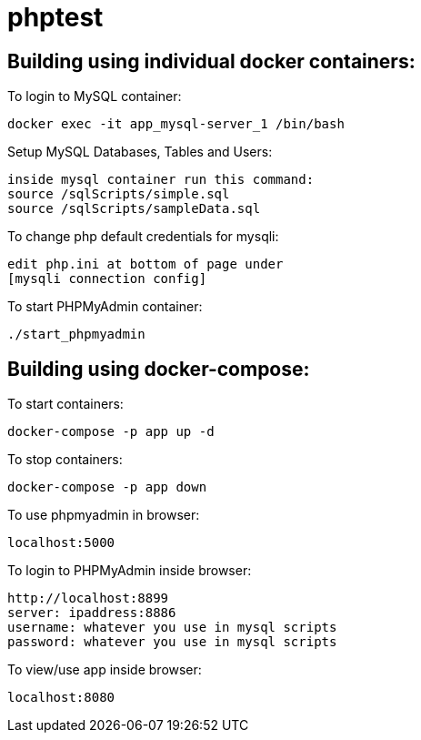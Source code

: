 = phptest

== Building using individual docker containers:

To login to MySQL container:
```
docker exec -it app_mysql-server_1 /bin/bash
```

Setup MySQL Databases, Tables and Users:
```
inside mysql container run this command:
source /sqlScripts/simple.sql
source /sqlScripts/sampleData.sql
```

To change php default credentials for mysqli:
```
edit php.ini at bottom of page under
[mysqli connection config]
```

To start PHPMyAdmin container:
```
./start_phpmyadmin
```


== Building using docker-compose:

To start containers:
```
docker-compose -p app up -d
```

To stop containers:
```
docker-compose -p app down
```

To use phpmyadmin in browser:
```
localhost:5000
```

To login to PHPMyAdmin inside browser:
```
http://localhost:8899
server: ipaddress:8886
username: whatever you use in mysql scripts
password: whatever you use in mysql scripts
```

To view/use app inside browser:
```
localhost:8080
```

